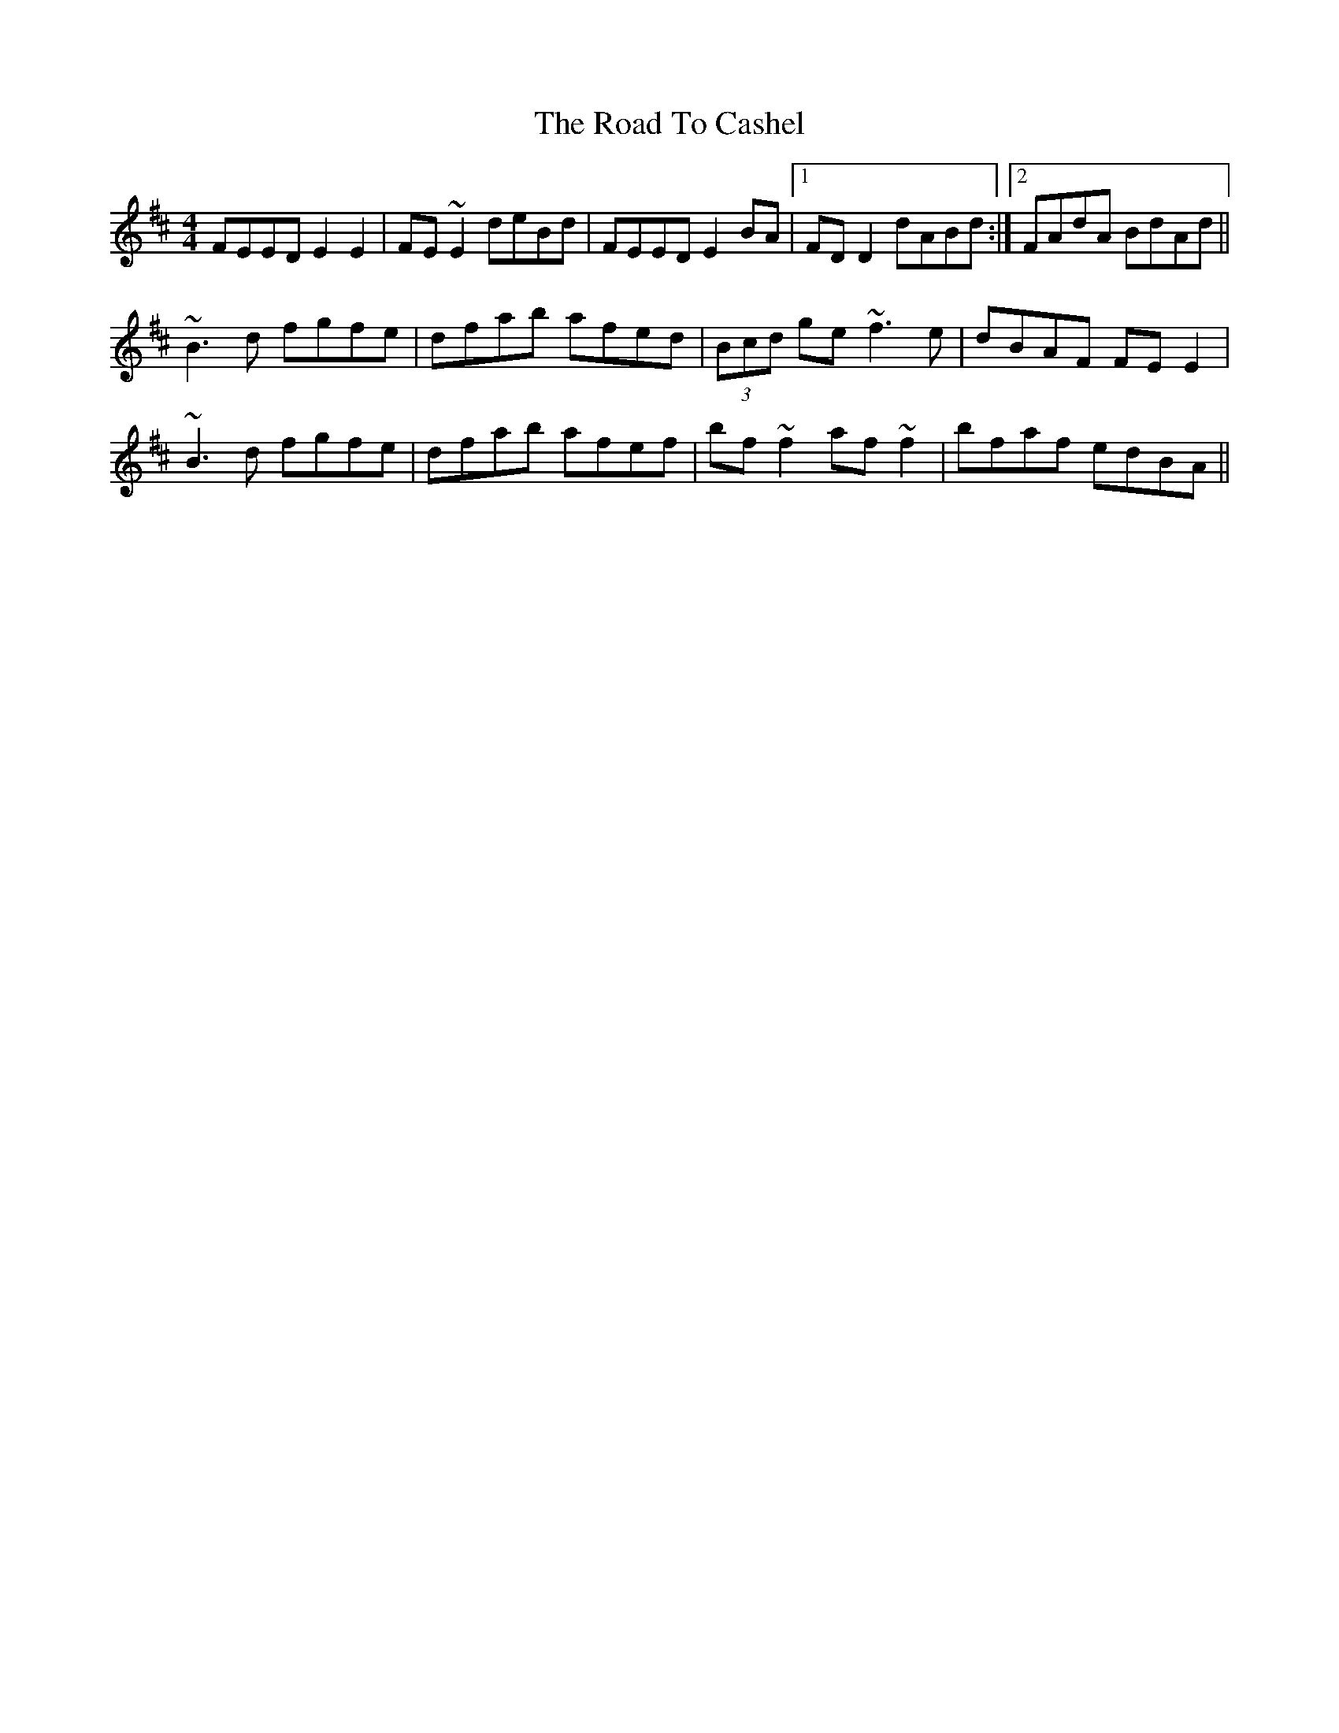 X: 34663
T: Road To Cashel, The
R: reel
M: 4/4
K: Edorian
FEED E2E2|FE~E2 deBd|FEED E2BA|1 FDD2 dABd:|2 FAdA BdAd||
~B3d fgfe|dfab afed|(3Bcd ge ~f3e|dBAF FEE2|
~B3d fgfe|dfab afef|bf~f2 af~f2|bfaf edBA||

